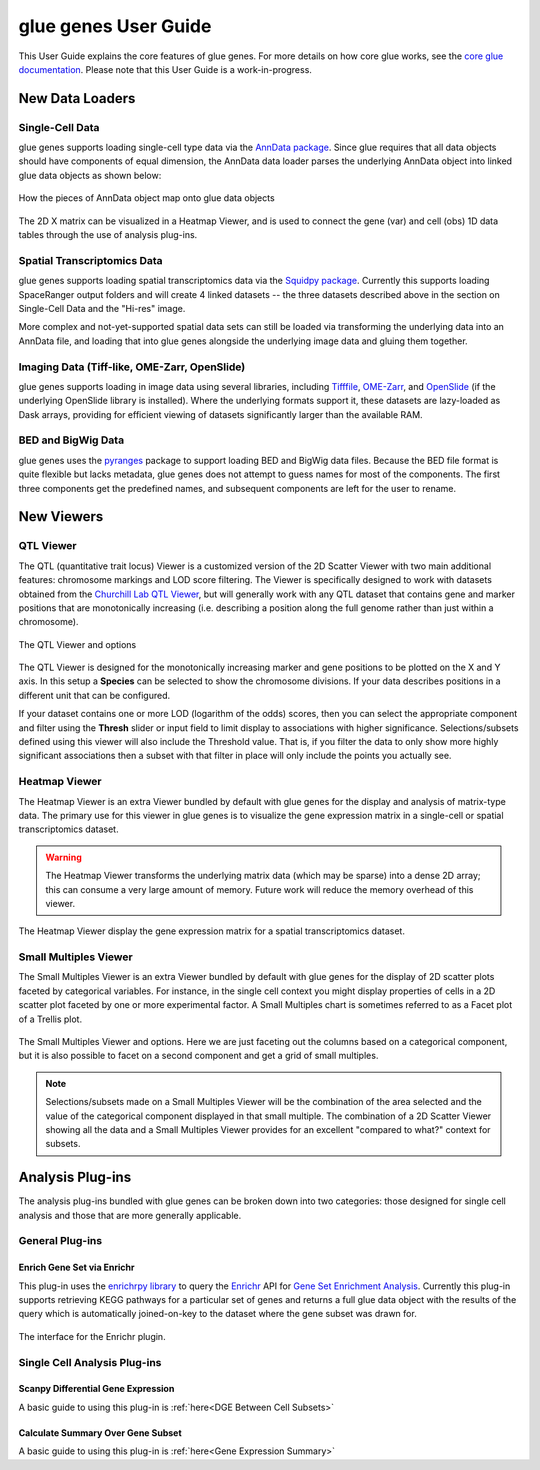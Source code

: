 .. _User Guide:

glue genes User Guide
######################

This User Guide explains the core features of glue genes. For more details on how core glue works, see the `core glue documentation <http://docs.glueviz.org>`_. Please note that this User Guide is a work-in-progress.

New Data Loaders
*****************


Single-Cell Data
=================

glue genes supports loading single-cell type data via the `AnnData package <anndata.readthedocs.io>`_. Since glue requires that all data objects should have components of equal dimension, the AnnData data loader parses the underlying AnnData object into linked glue data objects as shown below:

.. figure:: images/single_cell_schematic.png
      :align: center
      :width: 100%
   
      How the pieces of AnnData object map onto glue data objects

The 2D X matrix can be visualized in a Heatmap Viewer, and is used to connect the gene (var) and cell (obs) 1D data tables through the use of analysis plug-ins.

Spatial Transcriptomics Data
=============================

glue genes supports loading spatial transcriptomics data via the `Squidpy package <squidpy.readthedocs.io>`_. Currently this supports loading SpaceRanger output folders and will create 4 linked datasets -- the three datasets described above in the section on Single-Cell Data and the "Hi-res" image. 

More complex and not-yet-supported spatial data sets can still be loaded via transforming the underlying data into an AnnData file, and loading that into glue genes alongside the underlying image data and gluing them together.

Imaging Data (Tiff-like, OME-Zarr, OpenSlide)
=============================================

glue genes supports loading in image data using several libraries, including `Tifffile <https://github.com/cgohlke/tifffile/>`_, `OME-Zarr <https://ome-zarr.readthedocs.io/en/stable/>`_, and `OpenSlide <https://openslide.org>`_ (if the underlying OpenSlide library is installed). Where the underlying formats support it, these datasets are lazy-loaded as Dask arrays, providing for efficient viewing of datasets significantly larger than the available RAM. 


BED and BigWig Data
====================

glue genes uses the `pyranges <https://pyranges.readthedocs.io/en/latest/>`_ package to support loading BED and BigWig data files. Because the BED file format is quite flexible but lacks metadata, glue genes does not attempt to guess names for most of the components. The first three components get the predefined names, and subsequent components are left for the user to rename.


New Viewers
************

QTL Viewer
===========

The QTL (quantitative trait locus) Viewer is a customized version of the 2D Scatter Viewer with two main additional features: chromosome markings and LOD score filtering. The Viewer is specifically designed to work with datasets obtained from the `Churchill Lab QTL Viewer <https://churchilllab.jax.org>`_, but will generally work with any QTL dataset that contains gene and marker positions that are monotonically increasing (i.e. describing a position along the full genome rather than just within a chromosome).

.. figure:: images/qtl_viewer.png
      :align: center
      :width: 100%
   
      The QTL Viewer and options

The QTL Viewer is designed for the monotonically increasing marker and gene positions to be plotted on the X and Y axis. In this setup a **Species** can be selected to show the chromosome divisions. If your data describes positions in a different unit that can be configured. 

If your dataset contains one or more LOD (logarithm of the odds) scores, then you can select the appropriate component and filter using the **Thresh** slider or input field to limit display to associations with higher significance. Selections/subsets defined using this viewer will also include the Threshold value. That is, if you filter the data to only show more highly significant associations then a subset with that filter in place will only include the points you actually see. 

Heatmap Viewer
===============

The Heatmap Viewer is an extra Viewer bundled by default with glue genes for the display and analysis of matrix-type data. The primary use for this viewer in glue genes is to visualize the gene expression matrix in a single-cell or spatial transcriptomics dataset.

.. warning::
      The Heatmap Viewer transforms the underlying matrix data (which may be sparse) into a dense 2D array; this can consume a very large amount of memory. Future work will reduce the memory overhead of this viewer.

.. figure:: images/heatmap_viewer.png
      :align: center
      :width: 100%
   
      The Heatmap Viewer display the gene expression matrix for a spatial transcriptomics dataset.


Small Multiples Viewer
=======================

The Small Multiples Viewer is an extra Viewer bundled by default with glue genes for the display of 2D scatter plots faceted by categorical variables. For instance, in the single cell context you might display properties of cells in a 2D scatter plot faceted by one or more experimental factor. A Small Multiples chart is sometimes referred to as a Facet plot of a Trellis plot.

.. figure:: images/small_multiples_viewer.png
      :align: center
      :width: 100%
   
      The Small Multiples Viewer and options. Here we are just faceting out the columns based on a categorical component, but it is also possible to facet on a second component and get a grid of small multiples. 

.. note::
   Selections/subsets made on a Small Multiples Viewer will be the combination of the area selected and the value of the categorical component displayed in that small multiple. The combination of a 2D Scatter Viewer showing all the data and a Small Multiples Viewer provides for an excellent "compared to what?" context for subsets.

Analysis Plug-ins
******************

The analysis plug-ins bundled with glue genes can be broken down into two categories: those designed for single cell analysis and those that are more generally applicable.

General Plug-ins
==================

Enrich Gene Set via Enrichr
----------------------------

This plug-in uses the `enrichrpy library <https://github.com/estorrs/enrichrpy>`_ to query the `Enrichr <https://maayanlab.cloud/Enrichr/>`_ API for `Gene Set Enrichment Analysis <https://pubmed.ncbi.nlm.nih.gov/16199517/>`_. Currently this plug-in supports retrieving KEGG pathways for a particular set of genes and returns a full glue data object with the results of the query which is automatically joined-on-key to the dataset where the gene subset was drawn for. 

.. figure:: images/enrichr.png
      :align: center
      :width: 100%
   
      The interface for the Enrichr plugin.


Single Cell Analysis Plug-ins
===============================

Scanpy Differential Gene Expression
------------------------------------

A basic guide to using this plug-in is :ref:`here<DGE Between Cell Subsets>`


Calculate Summary Over Gene Subset
------------------------------------
A basic guide to using this plug-in is :ref:`here<Gene Expression Summary>`


 